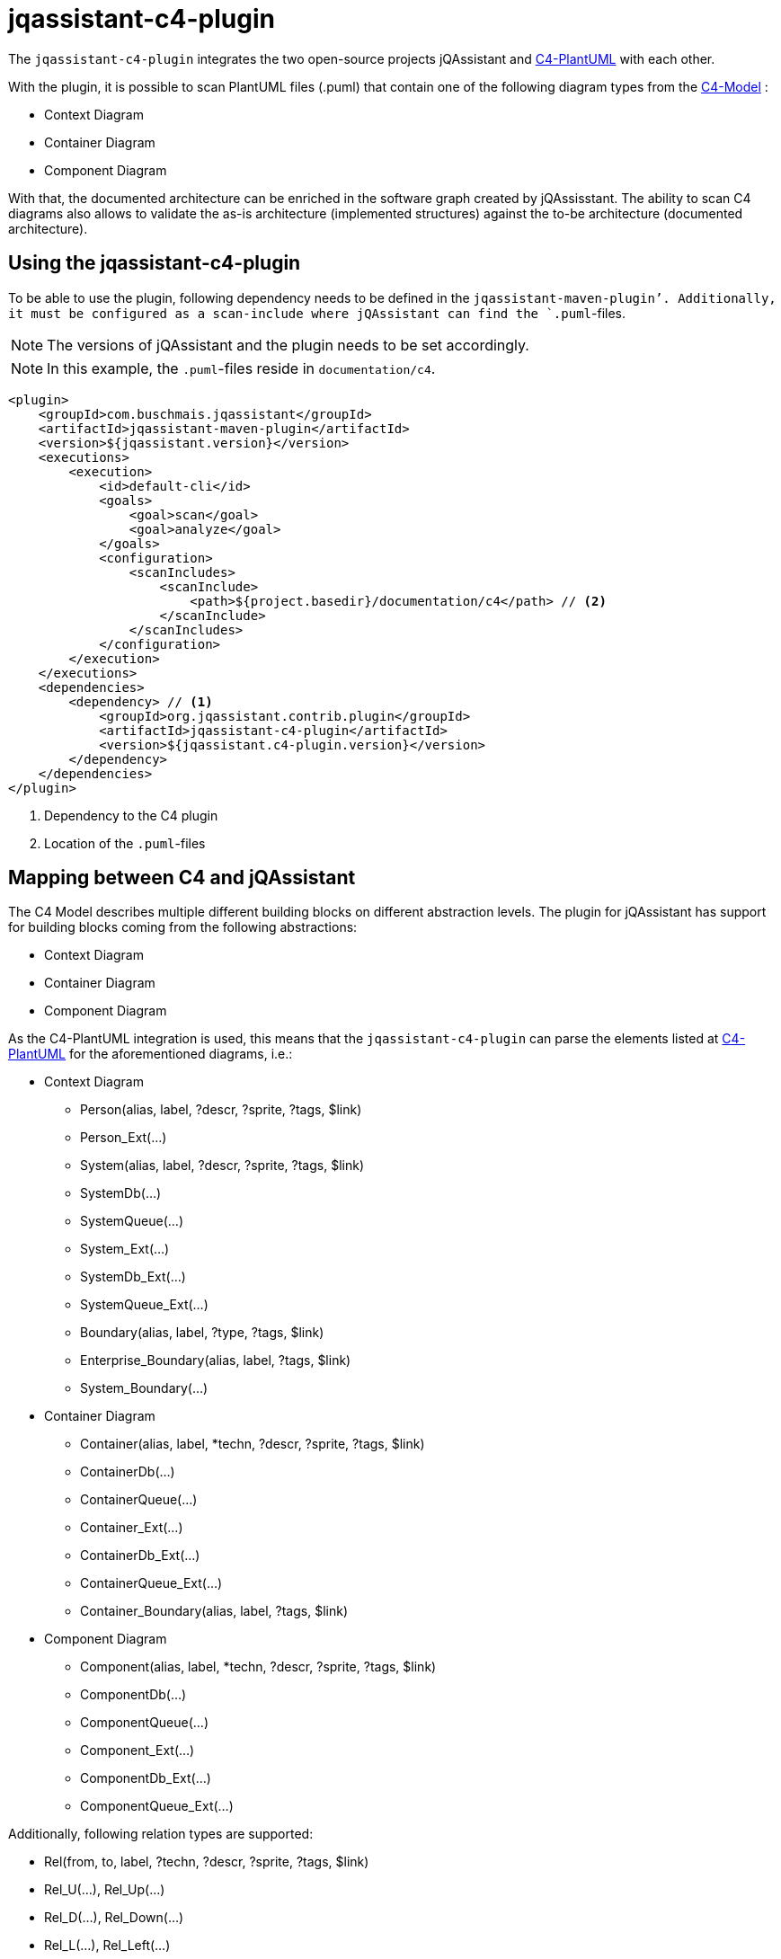 = jqassistant-c4-plugin

The `jqassistant-c4-plugin` integrates the two open-source projects jQAssistant and https://github.com/plantuml-stdlib/C4-PlantUML[C4-PlantUML] with each other.

With the plugin, it is possible to scan PlantUML files (.puml) that contain one of the following diagram types from the https://c4model.com/[C4-Model] :

* Context Diagram
* Container Diagram
* Component Diagram


With that, the documented architecture can be enriched in the software graph created by jQAssisstant.
The ability to scan C4 diagrams also allows to validate the as-is architecture (implemented structures) against the to-be architecture (documented architecture).

== Using the jqassistant-c4-plugin

To be able to use the plugin, following dependency needs to be defined in the `jqassistant-maven-plugin`'.
Additionally, it must be configured as a scan-include where jQAssistant can find the `.puml`-files.

NOTE: The versions of jQAssistant and the plugin needs to be set accordingly.

NOTE: In this example, the `.puml`-files reside in `documentation/c4`.

[source, xml]
----
<plugin>
    <groupId>com.buschmais.jqassistant</groupId>
    <artifactId>jqassistant-maven-plugin</artifactId>
    <version>${jqassistant.version}</version>
    <executions>
        <execution>
            <id>default-cli</id>
            <goals>
                <goal>scan</goal>
                <goal>analyze</goal>
            </goals>
            <configuration>
                <scanIncludes>
                    <scanInclude>
                        <path>${project.basedir}/documentation/c4</path> // <2>
                    </scanInclude>
                </scanIncludes>
            </configuration>
        </execution>
    </executions>
    <dependencies>
        <dependency> // <1>
            <groupId>org.jqassistant.contrib.plugin</groupId>
            <artifactId>jqassistant-c4-plugin</artifactId>
            <version>${jqassistant.c4-plugin.version}</version>
        </dependency>
    </dependencies>
</plugin>
----
<1> Dependency to the C4 plugin
<2> Location of the `.puml`-files

== Mapping between C4 and jQAssistant

The C4 Model describes multiple different building blocks on different abstraction levels.
The plugin for jQAssistant has support for building blocks coming from the following abstractions:

* Context Diagram
* Container Diagram
* Component Diagram

As the C4-PlantUML integration is used, this means that the `jqassistant-c4-plugin` can parse the elements listed at https://github.com/plantuml-stdlib/C4-PlantUML#supported-diagram-types[C4-PlantUML] for the aforementioned diagrams, i.e.:

* Context Diagram
** Person(alias, label, ?descr, ?sprite, ?tags, $link)
** Person_Ext(...)
** System(alias, label, ?descr, ?sprite, ?tags, $link)
** SystemDb(...)
** SystemQueue(...)
** System_Ext(...)
** SystemDb_Ext(...)
** SystemQueue_Ext(...)
** Boundary(alias, label, ?type, ?tags, $link)
** Enterprise_Boundary(alias, label, ?tags, $link)
** System_Boundary(...)

* Container Diagram
** Container(alias, label, *techn, ?descr, ?sprite, ?tags, $link)
** ContainerDb(...)
** ContainerQueue(...)
** Container_Ext(...)
** ContainerDb_Ext(...)
** ContainerQueue_Ext(...)
** Container_Boundary(alias, label, ?tags, $link)

* Component Diagram
** Component(alias, label, *techn, ?descr, ?sprite, ?tags, $link)
** ComponentDb(...)
** ComponentQueue(...)
** Component_Ext(...)
** ComponentDb_Ext(...)
** ComponentQueue_Ext(...)

Additionally, following relation types are supported:

* Rel(from, to, label, ?techn, ?descr, ?sprite, ?tags, $link)
* Rel_U(...), Rel_Up(...)
* Rel_D(...), Rel_Down(...)
* Rel_L(...), Rel_Left(...)
* Rel_R(...), Rel_Right(...)

Additionally, properties are also supported:

* AddProperty(col1, col2)

Notice the list of parameters above. Parameterswith a `*` (optional list), `?` (optional), and `$` are also supported.
By default, the order as documented is expected.
However, C4-PlantUML supports also skipping in-between optional parameters and shuffling of the parameter order.
This is done by always specifying the name of the parameter with it's value as shown in the example below and is also supported by the `jqassistant-c4-plugin`:

[source,plantuml]
----
Component($label=alias, $alias=label, "Tech", $descr = "asjsa", $tags="abab", $sprite="ababa")
----

=== Diagram Representation

The `:File`-node representing the `.puml`-file will have a label `:C4` added for moe convenient filtering.
Furthermore, an outgoing relation `:CONTAINS` will be created to a `:C4:Diagram`-node.
From this node, all building blocks will be reachable via a `:HAS` relation.

=== Applied Labels for Building Blocks

For each building block, a new node in the graph is created.
Following labels will be added to them:

|===
|Primary Type   |Secondary Type |Labels
|Person         |               |`:C4:Person`
|Boundary       |               |`:C4:Boundary`
|Enterprise     |Boundary       |`:C4:Enterprise:Boundary`
|System         |               |`:C4:System`
|               |DB             |`:C4:System:DB`
|               |Queue          |`:C4:System:Queue`
|               |Boundary       |`:C4:System:Boundary`
|Container      |               |`:C4:Container`
|               |DB             |`:C4:Container:DB`
|               |Queue          |`:C4:Container:Queue`
|               |Boundary       |`:C4:Countainer:Boundary`
|Component      |               |`:C4:Component`
|               |DB             |`:C4:Component:DB`
|               |Queue          |`:C4:Component:Queue`
|===

NOTE: Each building block can have a `$tags` parameter, which is a `+`-separated list. All elements from this will be used as additional labels.

NOTE: The `Boundary(...)` building block has a `$type` parameter, which will be also used as additional label.

=== Applied Properties for Building Blocks and Relations

Following properties will be transferred to the nodes and relations, respectively:

* alias (String)
* name (String)
* description (String)
* technologies (String[])
* external (boolean)
** This property is based on the specification of _Ext when declaring the building block in PlantUML

=== Applied Relations between Building Blocks

For each relation specified, a relation will be created between the listed building blocks.
By default, if nothing is specified, this will have the label `:DEPENDS_ON`.
If, however, one specified the `$tags`-parameter, the first tag in the potentially comma-seperated list will be applied.

For each building block containing another building block, a `:CONTAINS` will be created between them.


== Scanning C4 diagrams with jQAssistant

Once the `jqassistant-c4-plugin` is integrated and configured as shown above, all available `.puml`-files will be considered for scanning automatically during the execution of jQAssistant.

Since a PlantUML diagram could contain something else than a C4 diagram, the plugin checks if the file contains one of the following statements:

* `!include <C4/C4_Context>`
* `!include <C4/C4_Container>`
* `!include <C4/C4_Component>`

NOTE: The `jqassistant-c4-plugin` uses a custom ANTLR-grammar. Thus, parsing will fail when using anything else than the elements documented above (building blocks, properties, relations, preprocessor-statements (lines starting with `!`), `@startuml`, `@enduml`). This was done to enforce the diagrams to be kept simple and to reduce the complexity of the grammar.

